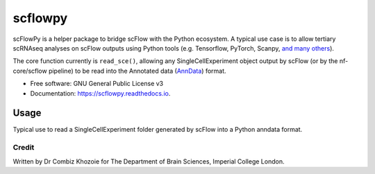 ========
scflowpy
========

.. image:: https://img.shields.io/pypi/v/scflowpy.svg
        :target: https://pypi.python.org/pypi/scflowpy

.. image:: https://img.shields.io/travis/combiz/scflowpy.svg
        :target: https://travis-ci.com/combiz/scflowpy

.. image:: https://readthedocs.org/projects/scflowpy/badge/?version=latest
        :target: https://scflowpy.readthedocs.io/en/latest/?version=latest
        :alt: Documentation Status

scFlowPy is a helper package to bridge scFlow with the Python ecosystem.
A typical use case is to allow tertiary scRNAseq analyses on scFlow outputs
using Python tools (e.g. Tensorflow, PyTorch, Scanpy, `and many others <https://github.com/seandavi/awesome-single-cell>`_).

The core function currently is ``read_sce()``, allowing any SingleCellExperiment object output by
scFlow (or by the nf-core/scflow pipeline) to be read into the Annotated data
(`AnnData <https://anndata.readthedocs.io/en/latest/>`_) format.


* Free software: GNU General Public License v3
* Documentation: https://scflowpy.readthedocs.io.

Usage
--------

Typical use to read a SingleCellExperiment folder generated by scFlow into a Python anndata format.

.. code-block:: python
    import scflowpy
    sce = read_sce('/path/to/sce_folder/)

Credit
________

Written by Dr Combiz Khozoie for The Department of Brain Sciences, Imperial College London.
